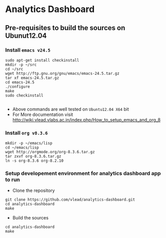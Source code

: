 *  Analytics Dashboard
** Pre-requisites to build the sources on Ubunut12.04
*** Install =emacs v24.5=

#+BEGIN_SRC 
sudo apt-get install checkinstall
mkdir -p ~/src
cd ~/src
wget http://ftp.gnu.org/gnu/emacs/emacs-24.5.tar.gz
tar xf emacs-24.5.tar.gz
cd emacs-24.5
./configure
make
sudo checkinstall

#+END_SRC
- Above commands are well tested on =Ubuntu12.04 X64= bit
- For More documentation visit http://wiki.vlead.vlabs.ac.in/index.php/How_to_setup_emacs_and_org_8
*** Install =org v8.3.6=
#+BEGIN_SRC 
mkdir -p ~/emacs/lisp
cd ~/emacs/lisp
wget http://orgmode.org/org-8.3.6.tar.gz
tar zxvf org-8.3.6.tar.gz
ln -s org-8.3.6 org-8.2.10
#+END_SRC

*** Setup developement environment for analytics dashboard app to run
- Clone the repository
#+BEGIN_SRC 
git clone https://github.com/vlead/analytics-dashboard.git
cd analytics-dashboard
make
#+END_SRC
- Build the sources
#+BEGIN_SRC 
cd analytics-dashboard
make
#+END_SRC
